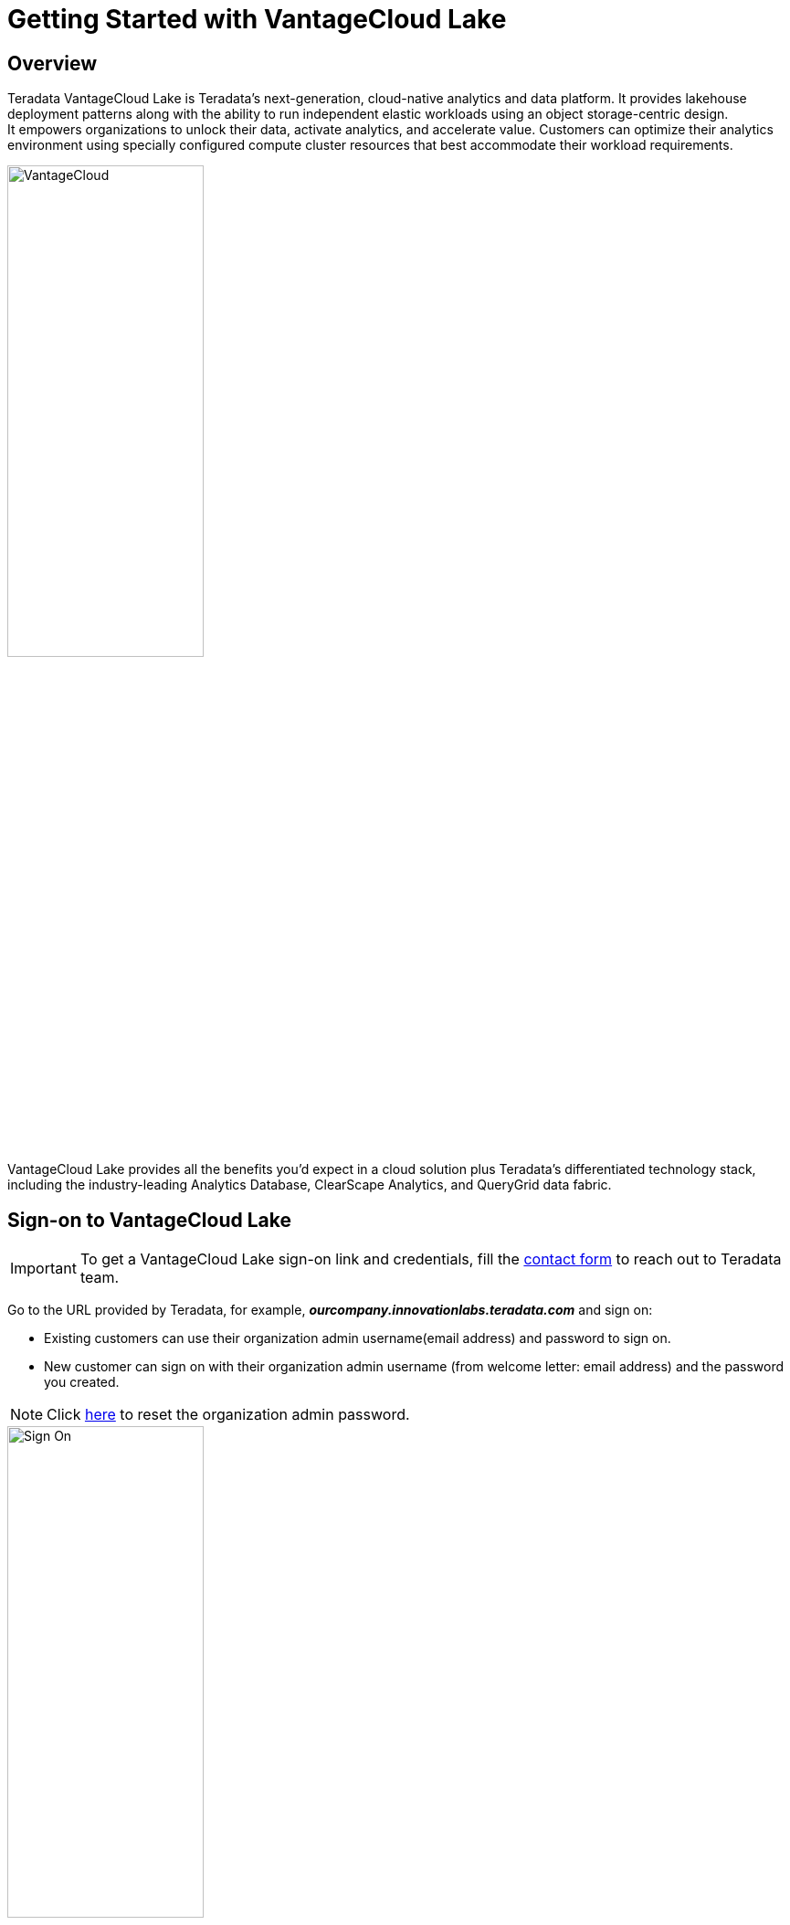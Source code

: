 = Getting Started with VantageCloud Lake 
:experimental:
:page-author: Vidhan Bhonsle
:page-email: vidhan.bhonsle@teradata.com
:page-revdate: January 2nd, 2024
:description: Create your own environment in VantageCloud Lake
:keywords: data warehouses, compute storage separation, teradata, vantage, cloud data platform, business intelligence, enterprise analytics, jupyter, teradatasql, ipython-sql, teradatasqlalchemy, vantagecloud, vantagecloud lake, ip address, public internet, lake

== Overview

Teradata VantageCloud Lake is Teradata's next-generation, cloud-native analytics and data platform. It provides lakehouse deployment patterns along with the ability to run independent elastic workloads using an object storage-centric design. +
It empowers organizations to unlock their data, activate analytics, and accelerate value. Customers can optimize their analytics environment using specially configured compute cluster resources that best accommodate their workload requirements. +

image::VantageCloud.png[VantageCloud,align="center",width=50%]


VantageCloud Lake provides all the benefits you’d expect in a cloud solution plus Teradata’s differentiated technology stack, including the industry-leading Analytics Database, ClearScape Analytics, and QueryGrid data fabric.

== Sign-on to VantageCloud Lake

IMPORTANT: To get a VantageCloud Lake sign-on link and credentials, fill the https://www.teradata.com/about-us/contact[contact form] to reach out to Teradata team.   

Go to the URL provided by Teradata, for example, *_ourcompany.innovationlabs.teradata.com_* and sign on:

* Existing customers can use their organization admin username(email address) and password to sign on.
* New customer can sign on with their organization admin username (from welcome letter: email address) and the password you created. 

NOTE: Click https://login.customer.teradata.com/ext/pwdreset/Identify?AdapterId=CDSCustomer[here] to reset the organization admin password.

image::lake_sign_on.png[Sign On,align="center",width=50%]

The signing on takes you to VantageCloud Lake welcome page.

image::lake_welcome_page.png[Welcome Page,align="center",width=50%]

The Welcome page has navigation menu that not only gives you a complete control of your environments but also provides you various necessary tools:

image::lake_expanded_menu.png[Navigation Menu Items,align="right",float="right",width=60%]

* Vantage - Home page of VantageCloud Lake portal
* https://docs.teradata.com/r/Teradata-VantageCloud-Lake/Getting-Started-First-Sign-On-by-Organization-Admin/Step-1-Signing-On-and-Creating-Your-First-Environment[Environments] - Create your environments and see all the created environments
* https://docs.teradata.com/r/Teradata-VantageCloud-Lake/Introduction-to-VantageCloud-Lake/VantageCloud-Lake-Organizations-and-Environments[Organization] - View organizations configuration, manage Organization Admins and view the configuration and status of your account
* https://docs.teradata.com/r/Teradata-VantageCloud-Lake/Managing-Compute-Resources/Review-Consumption-Usage[Consumption] - Monitor how your organization consumes compute and storage resources
* https://docs.teradata.com/r/Teradata-VantageCloud-Lake/Using-VantageCloud-Lake-Console-to-Manage-VantageCloud-Lake/Using-the-Consumption-Estimates[Cost Calculator] - Calculate the cost and consumption of your environment and whole organization. 
* https://docs.teradata.com/r/Teradata-VantageCloud-Lake/Running-and-Monitoring-Queries/Monitoring-and-Managing-Queries[Queries] - Inspect an environment's queries to understand their efficiency.
* https://docs.teradata.com/r/Teradata-VantageCloud-Lake/Running-and-Monitoring-Queries[Editor] - Create and run queries in an editor.  
* https://docs.teradata.com/r/Teradata-VantageCloud-Lake/Data-Copy[Data Copy] - Provision, configure and run data copy (also known as Data Mover) jobs from VantageCloud Lake Console.


== Create an Environment
To create a primary cluster environment, click on "Environments" on the navigation menu. In a new opened view, click on "Create" button situated on the top right of the page.

image::lake_environment_page.png[Environment Page,align="center",width=75%]

=== Environment configuration

Fill out the Environment configuration fields:

[cols="1,1"]
|====
| *Item* | *Description*

| Environment name 
| A contextual name for new environment

| Region 
| The available region list was predetermined during the sales process.

| Package 
| There are two service packages available to select from: +
Lake: Premier 24x7 cloud support +
Lake+: Premier 24x7 Priority cloud support + industry data models 
|====

image::lake_environment_configuration.png[Environment configuration,align="center",width=50%]

IMPORTANT: The *Consumption estimates* to your right provide guidance for configuring the environment. See https://docs.teradata.com/r/Teradata-VantageCloud-Lake/Using-VantageCloud-Lake-Console-to-Manage-VantageCloud-Lake/Using-the-Consumption-Estimates[Using the Consumption Estimates] for more detail.   

=== Primary cluster configuration

Fill out the Primary cluster configuration fields:

[cols="1,2a"]
|====
| *Item* | *Description*

| Instance size 
| Select an instance size suitable for your use-case: +
[cols="2,1"]
!===
! Lake ! value (in units)

! XSmall
! 2

! Small
! 4

! Medium
! 7

! Large
! 10

! XLarge
! 13

! 2XLarge
! 20

! 3XLarge
! 27

!===

[cols="2,1"]
!===
! Lake+ ! value (in units)

! XSmall
! 2.4

! Small
! 4.8

! Medium
! 8.4

! Large
! 12

! XLarge
! 15.6

! 2XLarge
! 24

! 3XLarge
! 32.4

!===

| Instance count
| 2 to 64 +
Number of nodes in the primary clusters

| Instance storage
| 1 to 72TB per instance

|====

image::lake_primary_cluster_config.png[Primary cluster configuration,align="center",width=50%]

=== Database credentials

Fill out the Database credential fields:

[cols="1,1"]
|====
| *Item* | *Description*

| DBC password 
| The DBA account for the database is called "dbc". Set the password for dbc: +
* Between 8 and 64 characters +
* Allows both alphanumeric and special characters +
* No dictionary words 

|====

image::lake_database_cred.png[Primary cluster configuration,align="center",width=50%]

=== Advanced options

To quickly get started, you can select *Use Defaults* or define the additional option settings.

image::lake_advanced_option_default.png[Advanced option with user default,align="center",width=50%]

[cols="1,1"]
|====
| *Item* | *Description*

| AMPs per instance 
| Workload management +
Select the number of AMPs per instance for the instance size you selected.

| AWS: Storage encryption
| Configure encryption for customer data. See https://docs.aws.amazon.com/kms/latest/developerguide/find-cmk-id-arn.html[Finding the key ID and key ARN] +
* Managed by Teradata +
* Customer managed +
* Key Alias ARN

|====

image::lake_advanced_option.png[Advanced option user defined,align="center",width=50%]

Review all the information and click on *CREATE ENVIRONMENT* button.

image::lake_create_environment.png[Create environment button,align="center",width=50%]

The deployment takes few minutes. Once complete, created environment can be found in *Environments* section as a card view(name of environment is quickstart_demo). 

image::lake_available_environment.png[Newly created available environment,align="center",width=50%]

== Access environment from public internet

The created environment is accessible through console only. To change that, click on created environment and go to *SETTINGS* tab.

image::lake_settings_menu.png[Settings menu of created environment,align="center",width=75%]

In the *SETTINGS*, select the *Internet connection* checkbox and provide the IP addresses in CIDR format (for example, 192.168.2.0/24 specifies all IP addresses in the range: 192.168.2.0 to 192.168.2.255) with which you would want to access your environment. 

NOTE: Find more information on setting up an internet connection https://docs.teradata.com/r/Teradata-VantageCloud-Lake/Getting-Started-First-Sign-On-by-Organization-Admin/Step-2-Setting-the-Environment-Connection-Type/Setting-Up-an-Internet-Connection[here].

image::lake_ip_addresses.png[IP whitelisting,align="center",width=50%]

Click on the *SAVE* button situated on right top of the page to confirm changes. +

Go back to the *Environments* section and check your environment card. It has *Public internet* access now.

image::lake_public_internet_cv.png[Public internet card view,align="center",width=50%]


== Summary

In this quick start we learned how to create an environment in VantageCloud Lake and allow it to be accessed from public internet.

== Further reading

* https://docs.teradata.com/r/Teradata-VantageCloud-Lake/Getting-Started-First-Sign-On-by-Organization-Admin[Teradata VantageCloud Lake documentation]